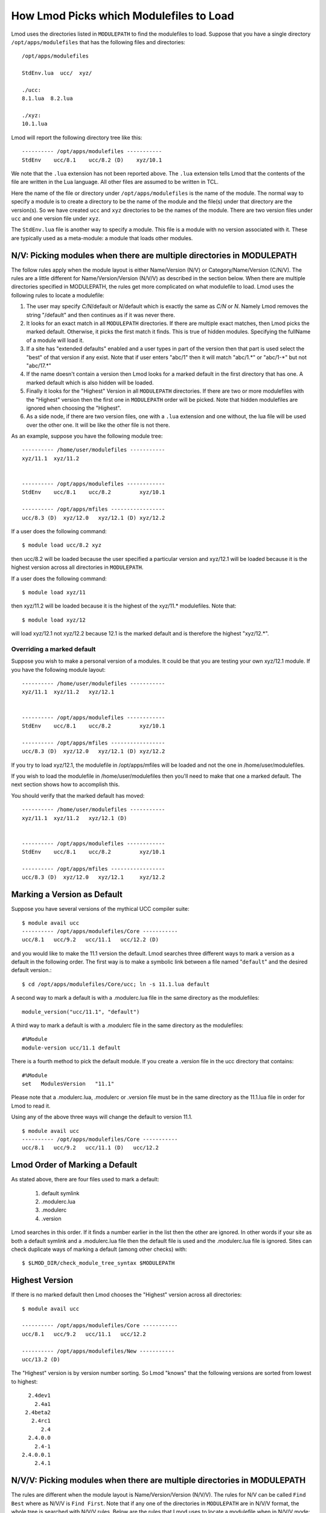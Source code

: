 .. _modulepath-label:

How Lmod Picks which Modulefiles to Load
========================================

Lmod uses the directories listed in ``MODULEPATH`` to find the
modulefiles to load.  Suppose that you have a single directory
``/opt/apps/modulefiles`` that has the following files and directories::

    /opt/apps/modulefiles

    StdEnv.lua  ucc/  xyz/

    ./ucc:
    8.1.lua  8.2.lua

    ./xyz:
    10.1.lua

Lmod will report the following directory tree like this::


   ---------- /opt/apps/modulefiles -----------
   StdEnv    ucc/8.1    ucc/8.2 (D)    xyz/10.1

We note that the ``.lua`` extension has not been reported above.  The
``.lua`` extension tells Lmod that the contents of the file are
written in the Lua language.  All other files are assumed to be
written in TCL.


Here the name of the file or directory under ``/opt/apps/modulefiles``
is the name of the module.  The normal way to specify a module is to
create a directory to be the name of the module and the file(s) under
that directory are the version(s).  So we have created ``ucc`` and
``xyz`` directories to be the names of the module.  There are two
version files under ``ucc`` and one version file under ``xyz``.

The ``StdEnv.lua`` file is another way to specify a module. This
file is a module with no version associated with it.  These are
typically used as a meta-module: a module that loads other modules.


.. _nv_rules-label:

N/V: Picking modules when there are multiple directories in MODULEPATH
~~~~~~~~~~~~~~~~~~~~~~~~~~~~~~~~~~~~~~~~~~~~~~~~~~~~~~~~~~~~~~~~~~~~~~

The follow rules apply when the module layout is either Name/Version (N/V)
or Category/Name/Version (C/N/V).  The rules are a little different for
Name/Version/Version (N/V/V) as described in the section below.  When
there are multiple directories specified in MODULEPATH, the rules get
more complicated on what modulefile to load. Lmod uses the following
rules to locate a modulefile:

#. The user may specify *C/N*/default or *N*/default which is exactly
   the same as *C/N* or *N*.  Namely Lmod removes the string
   "/default" and then continues as if it was never there.
#. It looks for an exact match in all ``MODULEPATH``
   directories. If there are multiple exact matches, then Lmod picks
   the marked default. Otherwise, it picks the first match it finds.
   This is true of hidden modules.  Specifying the fullName of a module 
   will load it.
#. If a site has "extended defaults" enabled and a user types in part
   of the version then that part is used select the "best" of that
   version if any exist. Note that if user enters "abc/1" then it will
   match "abc/1.\*" or "abc/1-\*" but not "abc/17.\*"
#. If the name doesn't contain a version then Lmod looks for a
   marked default in the first directory that has one. A marked
   default which is also hidden will be loaded.
#. Finally it looks for the "Highest" Version in all ``MODULEPATH``
   directories. If there are two or more modulefiles with the
   "Highest" version then the first one in ``MODULEPATH`` order will
   be picked.  Note that hidden modulefiles are ignored when choosing
   the "Highest".
#. As a side node, if there are two version files, one with a ``.lua``
   extension and one without, the lua file will be used over the other
   one. It will be like the other file is not there.

As an example, suppose you have the following module tree::

   ---------- /home/user/modulefiles -----------
   xyz/11.1  xyz/11.2   
 

   ---------- /opt/apps/modulefiles ------------
   StdEnv    ucc/8.1    ucc/8.2         xyz/10.1

   ---------- /opt/apps/mfiles -----------------
   ucc/8.3 (D)  xyz/12.0   xyz/12.1 (D) xyz/12.2


If a user does the following command::

   $ module load ucc/8.2 xyz

then ucc/8.2 will be loaded because the user specified a particular
version and xyz/12.1 will be loaded because it is the highest version
across all directories in ``MODULEPATH``.

If a user does the following command::

   $ module load xyz/11

then xyz/11.2 will be loaded because it is the highest of the xyz/11.*
modulefiles.  Note that::

   $ module load xyz/12

will load xyz/12.1 not xyz/12.2 because 12.1 is the marked default and
is therefore the highest "xyz/12.*".


Overriding a marked default
^^^^^^^^^^^^^^^^^^^^^^^^^^^

Suppose you wish to make a personal version of a modules. It could be
that you are testing your own xyz/12.1 module.  If you have the
following module layout::

   ---------- /home/user/modulefiles -----------
   xyz/11.1  xyz/11.2   xyz/12.1
 

   ---------- /opt/apps/modulefiles ------------
   StdEnv    ucc/8.1    ucc/8.2         xyz/10.1

   ---------- /opt/apps/mfiles -----------------
   ucc/8.3 (D)  xyz/12.0   xyz/12.1 (D) xyz/12.2


If you try to load xyz/12.1, the modulefile in /opt/apps/mfiles will
be loaded and not the one in /home/user/modulefiles.

If you wish to load the modulefile in /home/user/modulefiles then
you'll need to make that one a marked default. The next section shows
how to accomplish this.

You should verify that the marked default has moved::

   ---------- /home/user/modulefiles -----------
   xyz/11.1  xyz/11.2   xyz/12.1 (D)
 

   ---------- /opt/apps/modulefiles ------------
   StdEnv    ucc/8.1    ucc/8.2         xyz/10.1

   ---------- /opt/apps/mfiles -----------------
   ucc/8.3 (D)  xyz/12.0   xyz/12.1     xyz/12.2

.. _setting-default-label:

Marking a Version as Default
~~~~~~~~~~~~~~~~~~~~~~~~~~~~

Suppose you have several versions of the mythical UCC compiler suite::

      $ module avail ucc
      ---------- /opt/apps/modulefiles/Core -----------
      ucc/8.1   ucc/9.2   ucc/11.1   ucc/12.2 (D)

and you would like to make the 11.1 version the default.  Lmod searches
three different ways to mark a version as a default in the following
order.  The first way is to make a symbolic link between a file named
"``default``" and the desired default version.::

    $ cd /opt/apps/modulefiles/Core/ucc; ln -s 11.1.lua default


A second way to mark a default is with a .modulerc.lua file in the same
directory as the modulefiles::

    module_version("ucc/11.1", "default")


A third way to mark a default is with a .modulerc file in the same
directory as the modulefiles::

    #%Module
    module-version ucc/11.1 default


There is a fourth method to pick the default module.  If you create a
.version file in the ucc directory that contains::

    #%Module
    set   ModulesVersion   "11.1"

Please note that a .modulerc.lua, .modulerc or .version file must be in the
same directory as the 11.1.lua file in order for Lmod to read it.

Using any of the above three ways will change the default to version
11.1. ::

    $ module avail ucc
    ---------- /opt/apps/modulefiles/Core -----------
    ucc/8.1   ucc/9.2   ucc/11.1 (D)   ucc/12.2



Lmod Order of Marking a Default
~~~~~~~~~~~~~~~~~~~~~~~~~~~~~~~

As stated above, there are four files used to mark a default:

     #. default symlink
     #. .modulerc.lua
     #. .modulerc
     #. .version

Lmod searches in this order. If it finds a number earlier in the
list then the other are ignored.  In other words if your site as both
a default symlink and a .modulerc.lua file then the default file is
used and the .modulerc.lua file is ignored.  Sites can check duplicate
ways of marking a default (among other checks) with::

     $ $LMOD_DIR/check_module_tree_syntax $MODULEPATH

Highest Version
~~~~~~~~~~~~~~~

If there is no marked default then Lmod chooses the "Highest" version
across all directories::

      $ module avail ucc

      ---------- /opt/apps/modulefiles/Core -----------
      ucc/8.1   ucc/9.2   ucc/11.1   ucc/12.2

      ---------- /opt/apps/modulefiles/New -----------
      ucc/13.2 (D)

The "Highest" version is by version number sorting.  So Lmod "knows"
that the following versions are sorted from lowest to highest::

   2.4dev1
     2.4a1
  2.4beta2
    2.4rc1
       2.4
   2.4.0.0
     2.4-1
 2.4.0.0.1
     2.4.1

.. _NVV-label:

N/V/V: Picking modules when there are multiple directories in MODULEPATH
~~~~~~~~~~~~~~~~~~~~~~~~~~~~~~~~~~~~~~~~~~~~~~~~~~~~~~~~~~~~~~~~~~~~~~~~

The rules are different when the module layout is Name/Version/Version
(N/V/V).  The rules for N/V can be called ``Find Best`` where as N/V/V is
``Find First``. Note that if any one of the directories in ``MODULEPATH``
are in N/V/V format, the whole tree is searched with N/V/V rules.  Below
are the rules that Lmod uses to locate a modulefile when in N/V/V mode:

#. The user may specify *N*/default as *N/V*/default which is exactly
   the same as *N* or *N/V*.  Namely Lmod removes the string
   "/default" and then continues as if it was never there.
#. If there is an exact match and the exact match is marked default
   then this marked default is chosen no matter which directory
   it is in.
#. It looks for an exact match in all ``MODULEPATH`` directories. It
   picks the first match it finds.
#. If there is no exact match then Lmod finds the first match for the
   names that it has.  It matches by directory name.  No partial matches
   are on directory names
#. In the directory that is found above the first marked default is
   found.
#. If there are no marked defaults, then the "highest" is chosen.
#. The two above rules are followed at each directory level.
#. If a site has "extended defaults" enabled and a user types in part
   of the version then Lmod picks the "best" of the modulefiles that
   match. Partial matching is only available for the last part of the
   version.  

For example with the following module tree where foo is the name of
the module and rest are version information::

    ----- /apps/modulefiles/A ----------------
    foo/2/1  foo/2/4    foo/3/1    foo/3/2 (D)

    ----- /apps/modulefiles/B ----------------
    foo/3/3    foo/3/4

    ----- /apps/modulefiles/C ----------------
    bar/32/3.0.1   bar/32/3.0.4   bar/32/3.1.5

Then the commands ``module load foo`` and ``module load foo/3`` would
both load ``foo/3/2``.  The command ``module load foo/2`` would load
``foo/2/4``.

When searching for ``foo``, Lmod finds it in the ``A`` directory.
Then seeing a choice between ``2`` and ``3`` it picks ``3`` as it is
higher.  Then in the ``foo/3`` directory it choses ``2`` as it is
higher than ``1``.  To load any other ``foo`` module, the full name
will have to specified.

The commands ``module load bar`` and ``module load bar/32/3.1`` would
load ``bar/32/3.1.5``.  And the command ``module load bar/32/3.0``
would load ``bar/32/3.0.4``.  Note that command ``module load bar/3``
would fail to load any modules.


Marking a directory as default in an N/V/V layout
~~~~~~~~~~~~~~~~~~~~~~~~~~~~~~~~~~~~~~~~~~~~~~~~~

There are three ways to mark a directory as a default: Using a ``default``
symlink, or the use of either the ``.modulerc`` or ``.version`` files.
Since it is possible (but not recommended) to have all three
possibilities, This is the same technique that was used before to mark
a particular version file when in an N/V layout. Lmod choses the
setting of the default directory in the following order:

      #. ``default`` symlink
      #. ``.modulerc.lua``
      #. ``.modulerc``
      #. ``.version``

Suppose that you have the following architecture split with
(32,64,128) bit libraries and you want the 64 directory to be the
default.  With the following structure::

      ----- /apps/modulefiles/A ----------------
      foo/32/1    foo/64/1      foo/128/1
      foo/32/4    foo/64/2 (D)  foo/128/2

You can have a symlink for ``/apps/modulefiles/A/foo/default`` which
points to ``/apps/modulefiles/A/foo/64``.  Or you can have the contents of
``/apps/modulefiles/A/foo/.modulerc`` contain::

    #%Module
    module-version 64 default

or you can have the contents of
``/apps/modulefiles/A/foo/.modulerc.lua`` contain::

    module_version("64","default")

or you can have the contents of ``/apps/modulefiles/A/foo/.version``
contain::

    #%Module
    set ModulesVersion "64"

Normally the 128 directory would be chosen as the default directory as
128 is higher than 64 or 32 but any one of these files forces Lmod to pick
64 over the other directories.

Why do N/V/V module layouts use ``Find First`` over ``Find Best``?
~~~~~~~~~~~~~~~~~~~~~~~~~~~~~~~~~~~~~~~~~~~~~~~~~~~~~~~~~~~~~~~~~~

The main problem here is that of the default directories.  There is no
sane way to pick.  Suppose that you have the following structure::

      ----- /apps/modulefiles/A ----------------
      foo/32/1    foo/64/1      foo/128/1
      foo/32/4    foo/64/2 (D)  foo/128/2

      ----- /apps/modulefiles/B ----------------
      foo/32/5    foo/64/3      foo/128/3
      foo/32/6    foo/64/4      foo/128/4


And where the default directory in ``A`` in ``64`` and in ``B`` it is
``32``.  When trying to load ``foo/64`` the site has marked ``64`` the
default in ``A`` where as it is not in ``B``.  Does that mean that
``foo/64/2`` is "higher" that ``foo/64/4`` or not.  There is no clear
reason to pick one over the other so Lmod has chosen ``Find First``
for N/V/V module layouts.

For sites that are mixing N/V and N/V/V module layouts they may wish
to change Lmod to use the find first rule in all cases. See
:ref:`env_vars-label` to see how to configure Lmod for find first.

Autoswapping Rules
~~~~~~~~~~~~~~~~~~

When Lmod autoswaps hierarchical dependencies, it uses the following
rules:

1. If a user loads a default module, then Lmod will reload the default
   even if the module version has changed.
2. If a user loads a module with the version specified then Lmod will
   only load the exact same version when swapping dependencies.

For example a user loads the intel and boost library::

    $ module purge; module load intel boost; module list

    Currently Loaded Modules:
    1) intel/15.0.2  2) boost/1.57.0

Now swapping the Intel compiler suite for the Gnu compiler suite::


    The following have been reloaded with a version change:
    1) boost/1.57.0 => boost/1.56.0

Here boost has been reloaded with a different version because the
default is different in the gcc hierarchy.  However if the user does::


    $ module purge; module load intel boost/1.57.0; module list

     Currently Loaded Modules:
     1) intel/15.0.2  2) boost/1.57.0

And::

    $ module swap intel gcc;

    Inactive Modules:
    1) boost/1.57.0

Since the user initially specified loading boost/1.57.0 then Lmod
assumes that the user really wants that version.  Because version
1.57.0 of boost isn't available under the gcc hierarchy, Lmod marks
this boost module as inactive.  This is true even though version
1.57.0 is the default version of boost under the Intel hierarchy.


